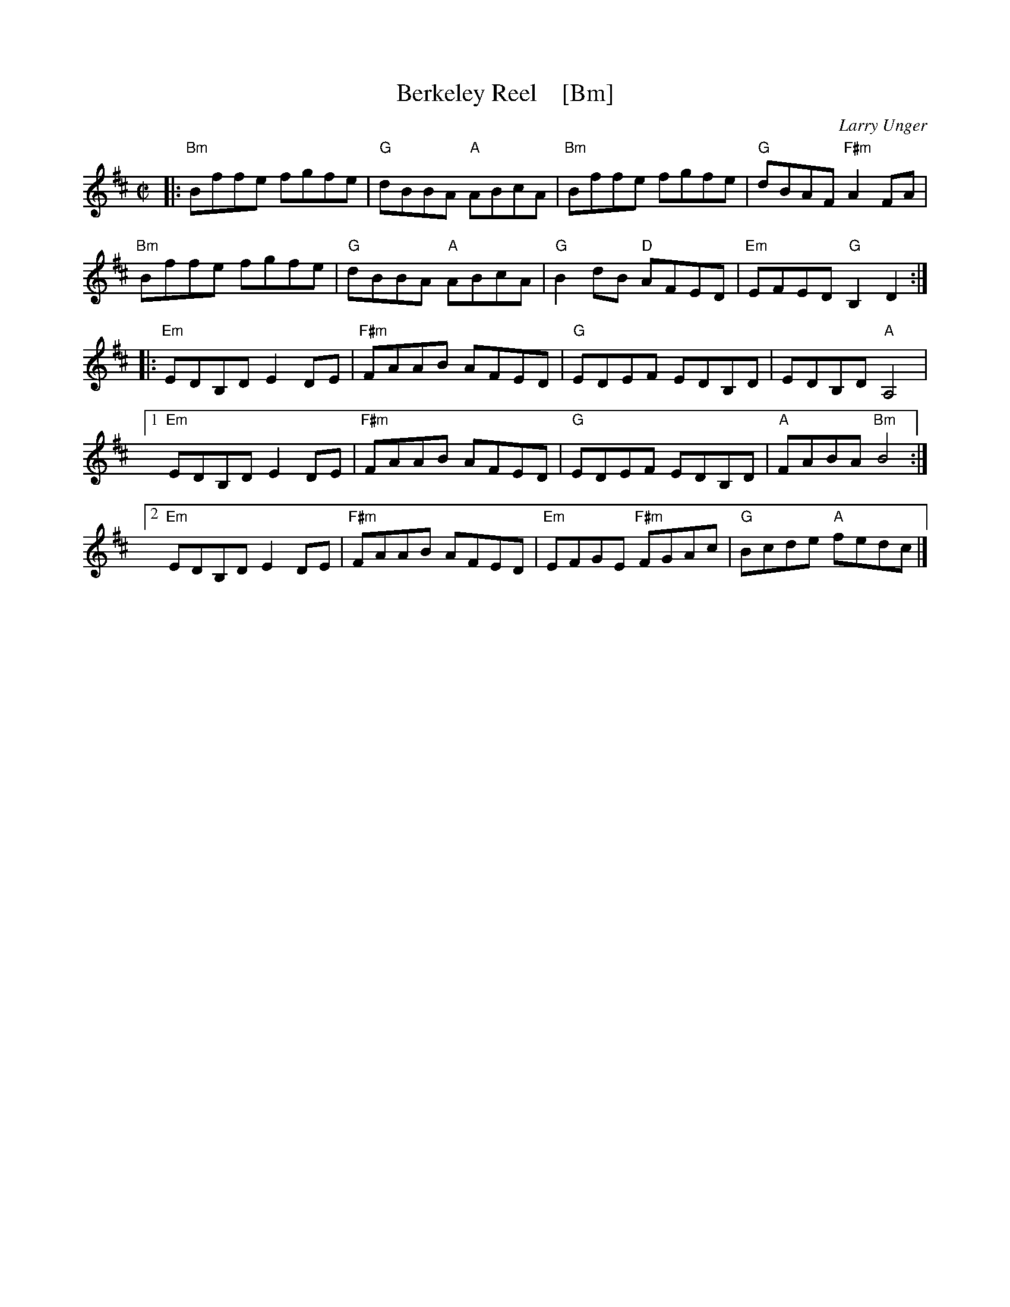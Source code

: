 X: 1
T: Berkeley Reel    [Bm]
C: Larry Unger
R: reel
Z: 2018 John Chambers <jc:trillian.mit.edu>
M: C|
L: 1/8
K: Bm
|:\
"Bm"Bffe fgfe | "G"dBBA "A"ABcA | "Bm"Bffe fgfe | "G"dBAF "F#m"A2FA |
"Bm"Bffe fgfe | "G"dBBA "A"ABcA | "G"B2dB "D"AFED | "Em"EFED "G"B,2D2 :|
|:\
"Em"EDB,D E2DE | "F#m"FAAB AFED | "G"EDEF EDB,D | EDB,D "A"A,4 |
% %vskip 2
[1 "Em"EDB,D E2DE | "F#m"FAAB AFED | "G"EDEF EDB,D | "A"FABA "Bm"B4 :|
[2 "Em"EDB,D E2DE | "F#m"FAAB AFED | "Em"EFGE "F#m"FGAc | "G"Bcde "A"fedc |]
